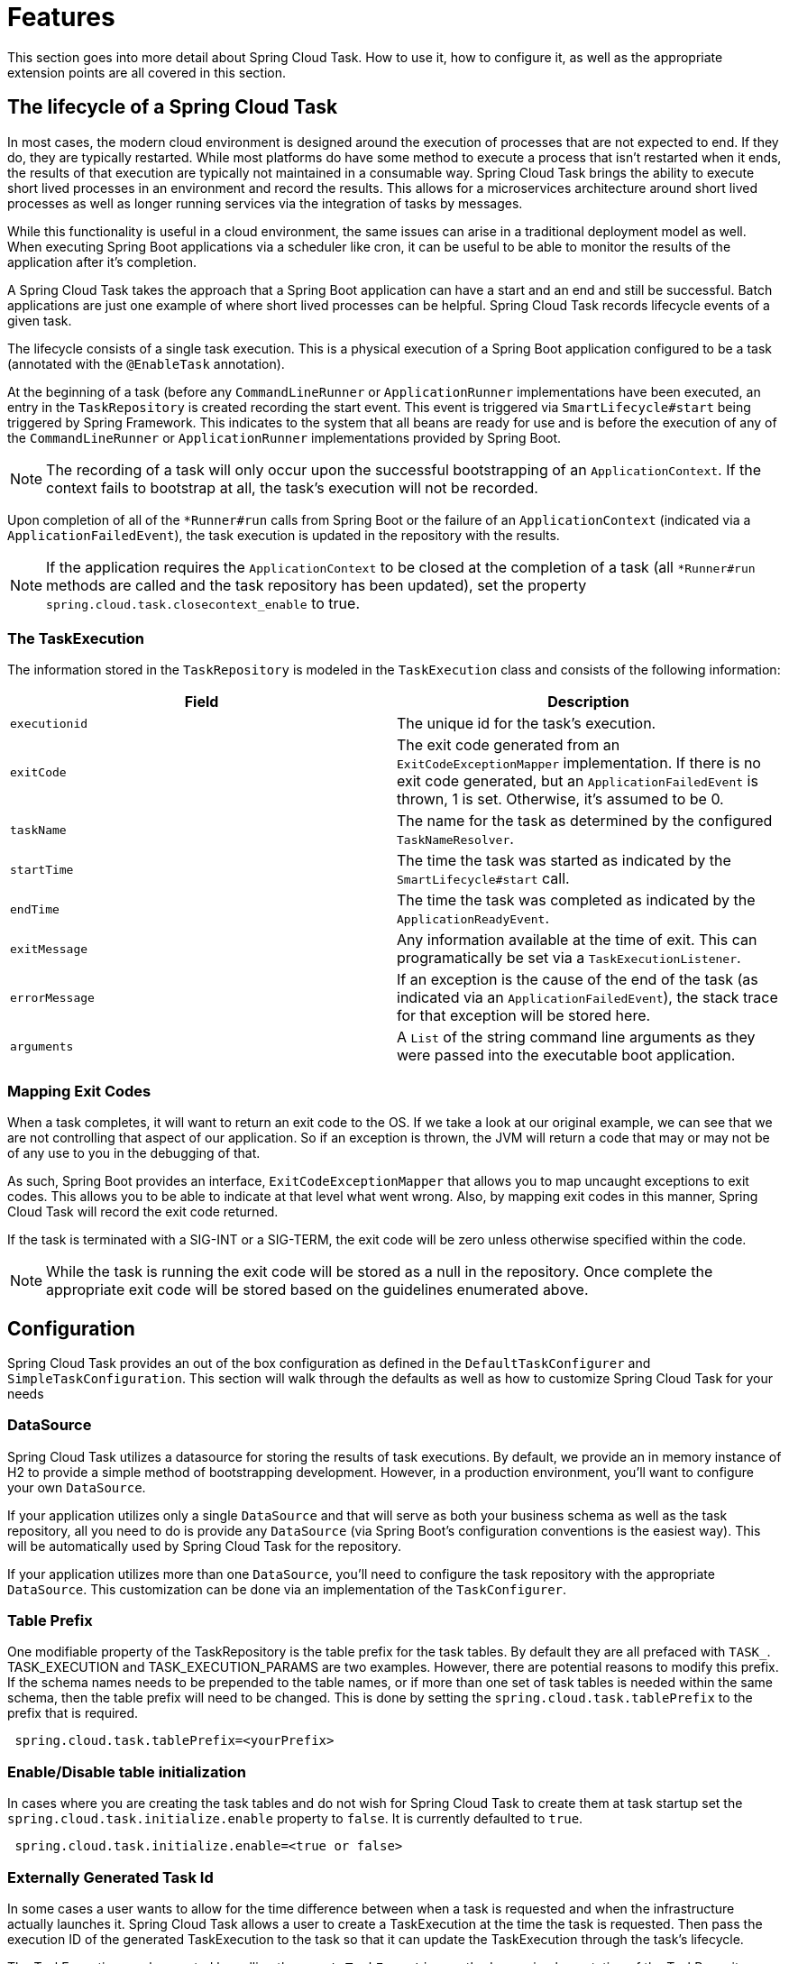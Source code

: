 
[[features]]
= Features

[[partintro]]
--
This section goes into more detail about Spring Cloud Task.  How to use it, how to
configure it, as well as the appropriate extension points are all covered in this section.
--

[[features-lifecycle]]
== The lifecycle of a Spring Cloud Task

In most cases, the modern cloud environment is designed around the execution of processes
that are not expected to end.  If they do, they are typically restarted.  While most
platforms do have some method to execute a process that isn't restarted when it ends, the
 results of that execution are typically not maintained in a consumable way.  Spring Cloud
 Task brings the ability to execute short lived processes in an environment and record the
 results.  This allows for a microservices architecture around short lived processes as
 well as longer running services via the integration of tasks by messages.

While this functionality is useful in a cloud environment, the same issues can arise in a
traditional deployment model as well.  When executing Spring Boot applications via a
scheduler like cron, it can be useful to be able to monitor the results of the application
after it's completion.

A Spring Cloud Task takes the approach that a Spring Boot application can have a start and an
end and still be successful.  Batch applications are just one example of where short lived
processes can be helpful.  Spring Cloud Task records lifecycle events of a given task.

The lifecycle consists of a single task execution.  This is a physical execution of a
Spring Boot application configured to be a task (annotated with the `@EnableTask`
annotation).

At the beginning of a task (before any `CommandLineRunner` or `ApplicationRunner`
implementations have been executed, an entry in the `TaskRepository` is created recording
the start event. This event is triggered via `SmartLifecycle#start` being triggered by
Spring Framework. This indicates to the system that all beans are ready for use and is
before the execution of any of the `CommandLineRunner` or `ApplicationRunner`
implementations provided by Spring Boot.

NOTE: The recording of a task will only occur upon the successful bootstrapping of an
`ApplicationContext`.  If the context fails to bootstrap at all, the task's execution will
not be recorded.

Upon completion of all of the `*Runner#run` calls from Spring Boot or the failure of an
`ApplicationContext` (indicated via a `ApplicationFailedEvent`), the task execution is
updated in the repository with the results.

NOTE: If the application requires the `ApplicationContext` to be closed at the
completion of a task (all `*Runner#run` methods are called and the task
repository has been updated), set the property `spring.cloud.task.closecontext_enable`
to true.

[[features-task-execution-details]]
=== The TaskExecution

The information stored in the `TaskRepository` is modeled in the `TaskExecution` class and
consists of the following information:

|===
|Field |Description

|`executionid`
|The unique id for the task's execution.

|`exitCode`
|The exit code generated from an `ExitCodeExceptionMapper` implementation.  If there is no
exit code generated, but an `ApplicationFailedEvent` is thrown, 1 is set.  Otherwise, it's
assumed to be 0.

|`taskName`
|The name for the task as determined by the configured `TaskNameResolver`.

|`startTime`
|The time the task was started as indicated by the `SmartLifecycle#start` call.

|`endTime`
|The time the task was completed as indicated by the `ApplicationReadyEvent`.

|`exitMessage`
|Any information available at the time of exit.  This can programatically be set via a
`TaskExecutionListener`.

|`errorMessage`
|If an exception is the cause of the end of the task (as indicated via an
`ApplicationFailedEvent`), the stack trace for that exception will be stored here.

|`arguments`
|A `List` of the string command line arguments as they were passed into the executable boot
application.
|===

[[features-lifecycle-exit-codes]]
=== Mapping Exit Codes

When a task completes, it will want to return an exit code to the OS.  If we take a look
at our original example, we can see that we are not controlling that aspect of our
application. So if an exception is thrown, the JVM will return a code that may or may not
be of any use to you in the debugging of that.

As such, Spring Boot provides an interface, `ExitCodeExceptionMapper` that allows you to
map uncaught exceptions to exit codes.  This allows you to be able to indicate at that
level what went wrong.  Also, by mapping exit codes in this manner, Spring Cloud Task will
record the exit code returned.

If the task is terminated with a SIG-INT or a SIG-TERM, the exit code will be zero unless
otherwise specified within the code.

NOTE: While the task is running the exit code will be stored as a null in the repository.
Once complete the appropriate exit code will be stored based on the guidelines enumerated
above.

[[features-configuration]]
== Configuration

Spring Cloud Task provides an out of the box configuration as defined in the
 `DefaultTaskConfigurer` and `SimpleTaskConfiguration`.  This section will walk through
the defaults as well as how to customize Spring Cloud Task for your needs

[[features-data-source]]
=== DataSource

Spring Cloud Task utilizes a datasource for storing the results of task executions.  By
default, we provide an in memory instance of H2 to provide a simple method of
bootstrapping development.  However, in a production environment, you'll want to configure
your own `DataSource`.

If your application utilizes only a single `DataSource` and that will serve as both your
business schema as well as the task repository, all you need to do is provide any
`DataSource` (via Spring Boot's configuration conventions is the easiest way).  This will
be automatically used by Spring Cloud Task for the repository.

If your application utilizes more than one `DataSource`, you'll need to configure the
task repository with the appropriate `DataSource`.  This customization can be done via an
implementation of the `TaskConfigurer`.

[[features-table-prefix]]
=== Table Prefix
One modifiable property of the TaskRepository is the table prefix for the
task tables. By default they are all prefaced with `TASK_`.
TASK_EXECUTION and TASK_EXECUTION_PARAMS are two examples. However, there are
potential reasons to modify this prefix. If the schema names needs to be
prepended to the table names, or if more than one set of task tables is
needed within the same schema, then the table prefix will need to be changed.
This is done by setting the `spring.cloud.task.tablePrefix` to the prefix
that is required.

```
 spring.cloud.task.tablePrefix=<yourPrefix>
```

[[features-table-initialization]]
=== Enable/Disable table initialization
In cases where you are creating the task tables and do not wish for
Spring Cloud Task to create them at task startup set the
`spring.cloud.task.initialize.enable` property to `false`.  It is currently
defaulted to `true`.

```
 spring.cloud.task.initialize.enable=<true or false>
```

[[features-generated_task_id]]
=== Externally Generated Task Id

In some cases a user wants to allow for the time difference between
when a task is requested and when the infrastructure actually launches it.
Spring Cloud Task allows a user to create a TaskExecution at the time the
task is requested.   Then pass the execution ID of the generated TaskExecution
to the task so that it can update the TaskExecution through the task's lifecycle.

The TaskExecution can be created by calling the `createTaskExecution` method on
an implementation of the TaskRepository that references the datastore storing
the TaskExecutions.

In order to configure your Task to use a generated TaskExecutionId add the
following property:

```
 spring.cloud.task.executionid=<yourtaskId>
```

[[features-external_task_id]]
=== External Task Id

Spring Cloud Task allows a user to store an external task Id for each
TaskExecution.  An example of this would be a task id that is provided by
Cloud Foundry when a task is launched on the platform.
In order to configure your Task to use a generated TaskExecutionId add the
following property:

```
spring.cloud.task.external-execution-id=<externalTaskId>
```

[[features-parent_task_id]]
=== Parent Task Id

Spring Cloud Task allows a user to store an parent task Id for each
TaskExecution.  An example of this would be a task that executes another task
or tasks and the user would like to store what task launched the child tasks.
In order to configure your Task to set a parent TaskExecutionId add the
following property on the child task:

```
spring.cloud.task.parent-execution-id=<parentExecutionTaskId>
```

[[features-task-configurer]]
=== TaskConfigurer

The `TaskConfigurer` is a strategy interface allowing for users to customize the way
components of Spring Cloud Task are configured.  By default, we provide the
`DefaultTaskConfigurer` that provides logical defaults (`Map` based in memory components
useful for development if no `DataSource` is provided and JDBC based components if there
is a `DataSource` available.

The `TaskConfigurer` allows the configuration of three main components:

|===
|Component |Description |Default (provided by `DefaultTaskConfigurer`)

|`TaskRepository`
|The implementation of the `TaskRepository` to be used.
|`SimpleTaskRepository`

|`TaskExplorer`
|The implementation of the `TaskExplorer` (a component for read only access to the task
repository) to be used.
|`SimpleTaskExplorer`

|`PlatformTransactionManager`
|A transaction manager to be used when executing updates for tasks.
|`DataSourceTransactionManager` if a `DataSource` is used,
`ResourcelessTransactionManager` if it is not.
|===

Customizing any of the above is accomplished via a custom implementation of the
`TaskConfigurer` interface.  Typically, extending the `DefaultTaskConfigurer` (which is
provided out of the box if a `TaskConfigurer` is not found) and overriding the
required getter is sufficient, however, implementing your own from scratch may be
required.

[[features-task-name]]
=== Task Name

In most cases, the name of the task will be the application name as configured via Spring
Boot.  However, there are some cases, where you may want to map the run of a task to a
different name.  Spring Data Flow is an example of this (where you want the task to be run
with the name of the task definition).  Because of this, we offer the ability to customize
how the task is named via the `TaskNameResolver` interface.

By default, Spring Cloud Task provides the `SimpleTaskNameResolver` which will use the
following options (in order of precedence):

. A Spring Boot property (configured any of the ways Spring Boot allows)
`spring.cloud.task.name`.
. The application name as resolved using Spring Boot's rules (obtained via
`ApplicationContext#getId`).

[[features-task-execution-listener]]
=== Task Execution Listener

Allows a user to register listeners for specific events that occur during the task
lifecycle.  This is done by creating a class that implements the TaskExecutionListener
interface.  The class that implements the `TaskExecutionListener` interface will be
notified for the following events:

. `onTaskStartup` - prior to the storing the `TaskExecution` into the `TaskRepository`
. `onTaskEnd` - prior to the updating of the `TaskExecution` entry in the `TaskRepository`
marking the final state of the task.
. `onTaskFailed` - prior to the `onTaskEnd` method being invoked when an unhandled
 exception is thrown by the task.

Spring Cloud Task also allows a user add `TaskExecution` Listeners to methods within a bean
by using the following method annotations:

. `@BeforeTask` - prior to the storing the `TaskExecution` into the `TaskRepository`
. `@AfterTask` - prior to the updating of the `TaskExecution` entry in the `TaskRepository`
marking the final state of the task.
. `@FailedTask` - prior to the `@AfterTask` method being invoked when an unhandled
 exception is thrown by the task.

```
 public class MyBean {

	@BeforeTask
	public void methodA(TaskExecution taskExecution) {
	}

	@AfterTask
	public void methodB(TaskExecution taskExecution) {
	}

	@FailedTask
	public void methodC(TaskExecution taskExecution, Throwable throwable) {
	}
}
```

[[features-task-execution-listener-Exceptions]]
==== Exceptions Thrown by Task Execution Listener
In the case that an exception is thrown by a `TaskExecutionListener` event handler,
all  listener processing for that event handler will stop.  For example: if three
`onTaskStartup` listeners have established and the first `onTaskStartup` event handler
throws an exception then the other two `onTaskStartup` methods will not be called. However the
other event handlers (onTaskEnd, onTaskFailed) for the
`TaskExecutionListeners` will be called.

The exit code returned when a exception is thrown by a `TaskExecutionListener`
event handler will be the exit code that was reported by the https://docs.spring.io/spring-boot/docs/current/api/org/springframework/boot/ExitCodeEvent.html[ExitCodeEvent].  If
no `ExitCodeEvent` is emitted then the Exception thrown will be evaluated to see
if it is of type
https://docs.spring.io/spring-boot/docs/current/reference/htmlsingle/#boot-features-application-exit[ExitCodeGenerator]
, if so it will return the exit code from  the `ExitCodeGenerator` else one
will be returned.



[[features-task-execution-listener-exit-messages]]
==== Exit Messages

A user is allowed to set the exit message for a task programatically via a
`TaskExecutionListener`.  This is done by setting the `TaskExecution's` `exitMessage`
that is passed into the `TaskExecutionListener`.   For example if we want to use
a method that is annotated with  @AfterTask `ExecutionListener` :
```
@AfterTask
public void afterMe(TaskExecution taskExecution) {
    taskExecution.setExitMessage("AFTER EXIT MESSAGE");
}
```
Since a `ExitMessage` can be set at any of the listener events (onTaskStartup,
onTaskFailed, and onTaskEnd) the order of precedence is:

. onTaskEnd
. onTaskFailed
. onTaskStartup

For example if a user sets a `exitMessage` for the `onTaskStartup` and `onTaskFailed`
listeners and the task ends without failing then the `exitMessage` from the `onTaskStartup`
will be stored in the repo, else if a failure occurs then the `exitMessage` from
the `onTaskFailed` will be stored.  Also if a user sets the `exitMessage` with a
`onTaskEnd` listener then the `exitMessage` from the `onTaskEnd` will supersede
the exit messages from both the `onTaskStartup` and `onTaskFailed`.

=== Restricting Spring Cloud Task Instances

Allows a user to establish that only one task with a given task name can be run
at a time.  To do this the user establishes the <<features-task-name, task name>>
and sets `spring.cloud.task.singleInstanceEnabled=true` for each task execution.
While the first task execution is running, any other time user tries to run
a task with the same <<features-task-name, task name>> and
`spring.cloud.task.singleInstanceEnabled=true` the task will fail with the following
error message `Task with name "application" is already running.`  The default
for `spring.cloud.task.singleInstanceEnabled` is `false`.
```
 spring.cloud.task.singleInstanceEnabled=<true or false>
```
In order for this feature to be used you must include the following Spring
Integration dependencies to your application:
[source,xml]
---
<dependency>
    <groupId>org.springframework.integration</groupId>
    <artifactId>spring-integration-core</artifactId>
</dependency>
<dependency>
    <groupId>org.springframework.integration</groupId>
    <artifactId>spring-integration-jdbc</artifactId>
</dependency>
---
